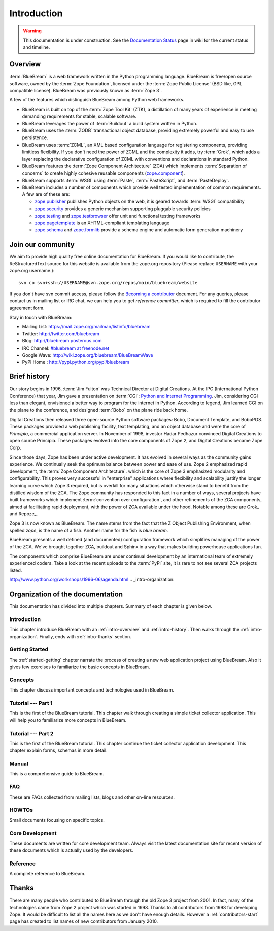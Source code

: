 .. _intro-intro:

Introduction
============

.. warning::

   This documentation is under construction.  See the `Documentation
   Status <http://wiki.zope.org/bluebream/DocumentationStatus>`_ page
   in wiki for the current status and timeline.

.. _intro-overview:

Overview
++++++++

:term:`BlueBream` is a web framework written in the Python programming
language.  BlueBream is free/open source software, owned by the
:term:`Zope Foundation`, licensed under the :term:`Zope Public License` (BSD
like, GPL compatible license).  BlueBream was previously known 
as :term:`Zope 3`.

A few of the features which distinguish BlueBream among Python web
frameworks.

- BlueBream is built on top of the :term:`Zope Tool Kit` (ZTK), a
  distillation of many years of experience in meeting demanding
  requirements for stable, scalable software.

- BlueBream leverages the power of :term:`Buildout` a build
  system written in Python.
  
- BlueBream uses the :term:`ZODB` transactional object database, providing
  extremely powerful and easy to use persistence.
  
- BlueBream uses :term:`ZCML`, an XML based configuration language 
  for registering components, providing limitless flexibility. If you
  don't need the power of ZCML and the complexity it adds, try :term:`Grok`,
  which adds a layer replacing the declarative configuration of ZCML with 
  conventions and declarations in standard Python.

- BlueBream features the :term:`Zope Component Architecture` (ZCA) which 
  implements :term:`Separation of concerns` to create highly cohesive reusable
  components (zope.component_).

- BlueBream supports :term:`WSGI` using :term:`Paste`, 
  :term:`PasteScript`, and :term:`PasteDeploy`.
  

- BlueBream includes a number of components which provide well tested
  implementation of common requirements. A few are of these are:
  
  - zope.publisher_ publishes Python objects on the web, it is geared
    towards :term:`WSGI` compatibility

  - zope.security_ provides a generic mechanism supporting pluggable 
    security policies

  - zope.testing_ and zope.testbrowser_ offer unit and functional testing 
    frameworks 

  - zope.pagetemplate_ is an XHTML-compliant templating language

  - zope.schema_ and zope.formlib_ provide a schema engine and 
    automatic form generation machinery

.. _zope.component: http://pypi.python.org/pypi/zope.component
.. _zope.publisher: http://pypi.python.org/pypi/zope.publisher
.. _zope.security: http://pypi.python.org/pypi/zope.security
.. _zope.testing: http://pypi.python.org/pypi/zope.testing
.. _zope.testbrowser: http://pypi.python.org/pypi/zope.testbrowser
.. _zope.pagetemplate: http://pypi.python.org/pypi/zope.pagetemplate
.. _zope.schema: http://pypi.python.org/pypi/zope.schema
.. _zope.formlib: http://pypi.python.org/pypi/zope.formlib

Join our community
++++++++++++++++++

We aim to provide high quality free online documentation for
BlueBream.  If you would like to contribute, the ReStructuredText
source for this website is available from the zope.org repository
(Please replace ``USERNAME`` with your zope.org username.)::

 svn co svn+ssh://USERNAME@svn.zope.org/repos/main/bluebream/website 

If you don't have svn commit access, please follow the `Becoming a
contributor
<http://docs.zope.org/developer/becoming-a-contributor.html>`_
document.  For any queries, please contact us in mailing list or IRC
chat, we can help you to get *reference committer*, which is required
to fill the contributor agreement form.

Stay in touch with BlueBream:

- Mailing List: https://mail.zope.org/mailman/listinfo/bluebream

- Twitter: http://twitter.com/bluebream
   
- Blog: http://bluebream.posterous.com
   
- IRC Channel: `#bluebream at freenode.net <http://webchat.freenode.net/?randomnick=1&channels=bluebream>`_
   
- Google Wave: http://wiki.zope.org/bluebream/BlueBreamWave
   
- PyPI Home : http://pypi.python.org/pypi/bluebream

.. _intro-history:

Brief history
+++++++++++++

.. FIXME: we need to improve the history

Our story begins in 1996, :term:`Jim Fulton` was Technical Director at Digital
Creations. At the IPC (International Python Conference) that year, Jim gave a
presentation on :term:`CGI`: `Python and Internet Programming`_. Jim,
considering CGI less than elegant, envisioned a better way to program for the
internet in Python. According to legend, Jim learned CGI on the plane to the
conference, and designed :term:`Bobo` on the plane ride back home.

Digital Creations then released three open-source Python software packages:
Bobo, Document Template, and BoboPOS.  These packages provided a web publishing
facility, text templating, and an object database and were the core of
*Principia*, a commercial application server.  In November of 1998, investor
Hadar Pedhazur convinced Digital Creations to open source Principia. These
packages evolved into the core components of Zope 2, and Digital Creations
became Zope Corp.

Since those days, Zope has been under active development. It has evolved in
several ways as the community gains experience. We continually seek the optimum
balance between power and ease of use. Zope 2 emphasized rapid development, the
:term:`Zope Component Architecture`.  which is the core of Zope 3 emphasized
modularity and configurability.  This proves very successful in "enterprise"
applications where flexibility and scalability justify the longer learning
curve which Zope 3 required, but is overkill for many situations which
otherwise stand to benefit from the distilled wisdom of the ZCA. The Zope
community has responded to this fact in a number of ways, several projects have
built frameworks which implement :term:`convention over configuration`, and
other refinements of the ZCA components, aimed at facilitating rapid
deployment, with the power of ZCA available under the hood.  Notable among
these are Grok_ and Repoze_.

Zope 3 is now known as BlueBream. The name stems from the fact that the Z
Object Publishing Environment, when spelled `zope`, is the name of a fish.
Another name for the fish is `blue bream`.

BlueBream presents a well defined (and documented) configuration framework
which simplifies managing of the power of the ZCA. We've brought together ZCA,
buildout and Sphinx in a way that makes building powerhouse applications fun.

The components which comprise BlueBream are under continual development by an
international team of extremely experienced coders. Take a look at the recent
uploads to the :term:`PyPi` site, it is rare to not see several ZCA projects
listed.


.. _Python and Internet Programming:
http://www.python.org/workshops/1996-06/agenda.html .. _intro-organization:

Organization of the documentation
+++++++++++++++++++++++++++++++++

This documentation has divided into multiple chapters.  Summary of
each chapter is given below.

Introduction
************

This chapter introduce BlueBream with an :ref:`intro-overview` and
:ref:`intro-history`.  Then walks through the
:ref:`intro-organization`.  Finally, ends with :ref:`intro-thanks`
section.

Getting Started
***************

The :ref:`started-getting` chapter narrate the process of creating a
new web application project using BlueBream.  Also it gives few
exercises to familiarize the basic concepts in BlueBream.

Concepts
********

This chapter discuss important concepts and technologies used in
BlueBream.

Tutorial --- Part 1
*******************

This is the first of the BlueBream tutorial. This chapter walk
through creating a simple ticket collector application.  This will
help you to familiarize more concepts in BlueBream.

Tutorial --- Part 2
*******************

This is the first of the BlueBream tutorial. This chapter continue
the ticket collector application development.  This chapter explain
forms, schemas in more detail.

Manual
******

This is a comprehensive guide to BlueBream.

FAQ
****

These are FAQs collected from mailing lists, blogs and other on-line
resources.

HOWTOs
******

Small documents focusing on specific topics.

Core Development
****************

These documents are written for core development team.  Always visit
the latest documentation site for recent version of these documents
which is actually used by the developers.

Reference
*********

A complete reference to BlueBream.

.. _intro-thanks:

Thanks
++++++

There are many people who contributed to BlueBream through the old
Zope 3 project from 2001.  In fact, many of the technologies came
from Zope 2 project which was started in 1998.  Thanks to all
contributors from 1998 for developing Zope.  It would be difficult to
list all the names here as we don't have enough details.  However a
:ref:`contributors-start` page has created to list names of
new contributors from January 2010.

.. raw:: html

  <div id="disqus_thread"></div><script type="text/javascript"
  src="http://disqus.com/forums/bluebream/embed.js"></script><noscript><a
  href="http://disqus.com/forums/bluebream/?url=ref">View the
  discussion thread.</a></noscript><a href="http://disqus.com"
  class="dsq-brlink">blog comments powered by <span
  class="logo-disqus">Disqus</span></a>

